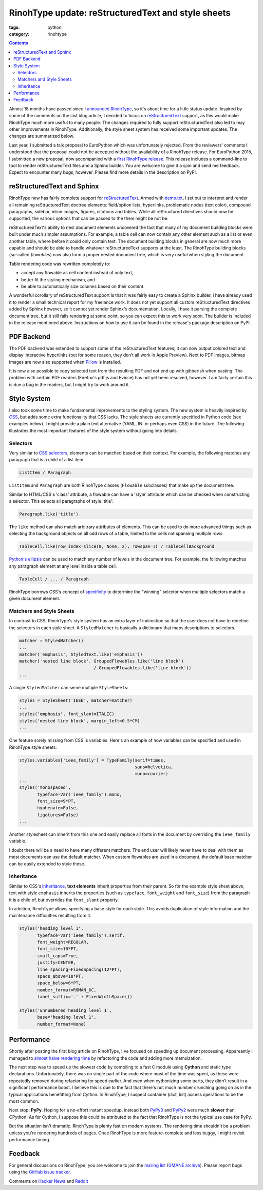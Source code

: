 RinohType update: reStructuredText and style sheets
###################################################

:tags: python
:category: rinohtype

.. contents::


Almost 18 months have passed since I `announced RinohType`_, so it's about time for a little status update. Inspired by some of the comments on the last blog article, I decided to focus on `reStructuredText`_ support, as this would make RinohType much more useful to many people. The changes required to fully support reStructuredText also led to may other improvements in RinohType. Additionally, the style sheet system has received some important updates. The changes are summarized below.

Last year, I submitted a talk proposal to EuroPython which was unfortunately rejected. From the reviewers' comments I understood that the proposal could not be accepted without the availability of a RinohType release. For EuroPython 2015, I submitted a new proposal, now accompanied with a `first RinohType release`_. This release includes a command-line to tool to render reStructuredText files and a Sphinx builder. You are welcome to give it a spin and send me feedback. Expect to encounter many bugs, however. Please find more details in the description on PyPI.

.. _announced RinohType: {filename}2013-11-03_introducing-rinohtype.rst
.. _first RinohType release: https://pypi.python.org/pypi/RinohType/0.1.1


reStructuredText and Sphinx
===========================

RinohType now has fairly complete support for `reStructuredText`_. Armed with `demo.txt`_, I set out to interpret and render all remaining reStructuredText doctree elements: field/option lists, hyperlinks, problematic nodes (text color), compound paragraphs, sidebar, inline images, figures, citations and tables. While all reStructured directives  should now be supported, the various options that can be passed to the them might be not be.

reStructuredText's ability to nest document elements uncovered the fact that many of my document building blocks were built under much simpler assumptions. For example, a table cell can now contain any other element such as a list or even another table, where before it could only contain text. The document building blocks in general are now much more capable and should be able to handle whatever reStructuredText supports at the least. The RinohType building blocks (so-called *flowables*) now also form a proper nested document tree, which is very useful when styling the document.

Table rendering code was rewritten completely to:

- accept any flowable as cell content instead of only text,
- better fit the styling mechanism, and
- be able to automatically size columns based on their content.

A wonderful corollary of reStructuredText support is that it was fairly easy to create a Sphinx builder. I have already used it to render a small technical report for my freelance work. It does not yet support all custom reStructuredText directives added by Sphinx however, so it cannot yet render Sphinx's documentation. Locally, I have it parsing the complete document tree, but it still fails rendering at some point, so you can expect this to work very soon. The builder is included in the release mentioned above. Instructions on how to use it can be found in the release's package description on PyPI.

.. _demo.txt: http://docutils.sourceforge.net/docs/user/rst/demo.txt


PDF Backend
===========

The PDF backend was extended to support some of the reStructuredText features; it can now output colored text and display interactive hyperlinks (but for some reason, they don't all work in Apple Preview). Next to PDF images, bitmap images are now also supported when `Pillow`_ is installed.

It is now also possible to copy selected text from the resulting PDF and not end up with gibberish when pasting. The problem with certain PDF readers (Firefox's pdf.js and Evince) has not yet been resolved, however. I am fairly certain this is due a bug in the readers, but I might try to work around it.

.. _Pillow: https://python-pillow.github.io


Style System
============

I also took some time to make fundamental improvements to the styling system. The new system is heavily inspired by `CSS`_, but adds some extra functionality that CSS lacks. The style sheets are currently specified in Python code (see examples below). I might provide a plain text alternative (YAML, INI or perhaps even CSS) in the future. The following illustrates the most important features of the style system without going into details.

.. _CSS: https://en.wikipedia.org/wiki/Cascading_Style_Sheets


Selectors
---------

Very similar to `CSS selectors`_, elements can be matched based on their context. For example, the following matches any paragraph that is a child of a list item.

.. code-block:: python

    ListItem / Paragraph
    
``ListItem`` and ``Paragraph`` are both RinohType classes (``Flowable`` subclasses) that make up the document tree.

Similar to HTML/CSS's 'class' attribute, a flowable can have a 'style' attribute which can be checked when constructing a selector. This selects all paragraphs of style 'title':

.. code-block:: python

    Paragraph.like('title')

The ``like`` method can also match arbitrary attributes of elements. This can be used to do more advanced things such as selecting the background objects on all odd rows of a table, limited to the cells not spanning multiple rows:

.. code-block:: python

    TableCell.like(row_index=slice(0, None, 2), rowspan=1) / TableCellBackground
    
`Python's ellipsis`_ can be used to match any number of levels in the document tree. For example, the following matches any paragraph element at any level inside a table cell.

.. code-block:: python

    TableCell / ... / Paragraph

RinohType borrows CSS's concept of `specificity`_ to determine the "winning" selector when multiple selectors match a given document element.

.. _CSS selectors: https://en.wikipedia.org/wiki/Cascading_Style_Sheets#Selector
.. _Python's ellipsis: https://docs.python.org/3.5/library/constants.html#Ellipsis
.. _specificity: https://en.wikipedia.org/wiki/Cascading_Style_Sheets#Specificity


Matchers and Style Sheets
-------------------------

In contrast to CSS, RinohType's style system has an extra layer of indirection so that the user does not have to redefine the selectors in each style sheet. A ``StyledMatcher`` is basically a dictionary that maps descriptions to selectors.

.. code-block:: python

    matcher = StyledMatcher()
    ...
    matcher('emphasis', StyledText.like('emphasis'))
    matcher('nested line block', GroupedFlowables.like('line block')
                                 / GroupedFlowables.like('line block'))
    ...

A single ``StyledMatcher`` can serve multiple ``StyleSheet``\ s:

.. code-block:: python

    styles = StyleSheet('IEEE', matcher=matcher)
    ...
    styles('emphasis', font_slant=ITALIC)
    styles('nested line block', margin_left=0.5*CM)
    ...

One feature sorely missing from CSS is variables. Here's an example of how variables can be specified and used in RinohType style sheets:

.. code-block:: python

    styles.variables['ieee_family'] = TypeFamily(serif=times,
                                                 sans=helvetica,
                                                 mono=courier)
    ...
    styles('monospaced',
           typeface=Var('ieee_family').mono,
           font_size=9*PT,
           hyphenate=False,
           ligatures=False)
    ...
    
Another stylesheet can inherit from this one and easily replace all fonts in the document by overriding the ``ieee_family`` variable.

I doubt there will be a need to have many different matchers. The end user will likely never have to deal with them as most documents can use the default matcher. When custom flowables are used in a document, the default base matcher can be easily extended to style these.


Inheritance
-----------

Similar to CSS's `inheritance`_, **text elements** inherit properties from their parent. So for the example style sheet above, text with style ``emphasis`` inherits the properties (such as ``typeface``, ``font_weight`` and ``font_size``) from the paragraph it is a child of, but overrides the ``font_slant`` property.

In addition, RinohType allows specifying a base style for each style. This avoids duplication of style information and the maintenance difficulties resulting from it.

.. code-block:: python

    styles('heading level 1',
           typeface=Var('ieee_family').serif,
           font_weight=REGULAR,
           font_size=10*PT,
           small_caps=True,
           justify=CENTER,
           line_spacing=FixedSpacing(12*PT),
           space_above=18*PT,
           space_below=6*PT,
           number_format=ROMAN_UC,
           label_suffix='.' + FixedWidthSpace())
    
    styles('unnumbered heading level 1',
           base='heading level 1',
           number_format=None)

.. _inheritance: https://en.wikipedia.org/wiki/Cascading_Style_Sheets#Inheritance


Performance
===========

Shortly after posting the first blog article on RinohType, I've focused on speeding up document processing. Appareantly I managed to `almost halve rendering time`_ by refactoring the code and adding more memoization.

The next step was to speed up the slowest code by compiling to a fast C module using **Cython** and static type declarations. Unfortunately, there was no single part of the code where most of the time was spent, as these were repeatedly removed during refactoring for speed earlier. And even when cythonizing some parts, they didn't result in a significant performance boost. I believe this is due to the fact that there's not much number crunching going on as in the typical applications benefitting from Cython. In RinohType, I suspect container (dict, list) access operations to be the most common.

Next stop: **PyPy**. Hoping for a no-effort instant speedup, instead both `PyPy3`_ and `PyPy2`_ were much **slower** than CPython! As for Cython, I suppose this could be attributed to the fact that RinohType is not the typical use case for PyPy.

But the situation isn't dramatic. RinohType is plenty fast on modern systems. The rendering time shouldn't be a problem unless you're rendering hundreds of pages. Once RinohType is more feature-complete and less buggy, I might revisit performance tuning.

.. _almost halve rendering time: https://twitter.com/brechtmachiels/status/401322293928161280
.. _PyPy3: https://mail.python.org/pipermail/pypy-dev/2014-February/012182.html
.. _PyPy2: https://mail.python.org/pipermail/pypy-dev/2014-March/012284.html


Feedback
========

For general discussions on RinohType, you are welcome to join the `mailing list`_ (`GMANE archive`_). Please report bugs using the `GitHub issue tracker`_.

.. _mailing list: https://www.freelists.org/list/rinohtype
.. _GMANE archive: http://dir.gmane.org/gmane.comp.type-setting.rinohtype
.. _GitHub issue tracker: https://github.com/brechtm/rinohtype/issues


Comments on `Hacker News`_ and `Reddit`_

.. _Hacker News: https://news.ycombinator.com/item?id=9433415
.. _Reddit: http://www.reddit.com/r/Python/comments/33potn/rinohtype_the_python_document_processor_status/

.. _reStructuredText: http://docutils.sourceforge.net/rst.html
